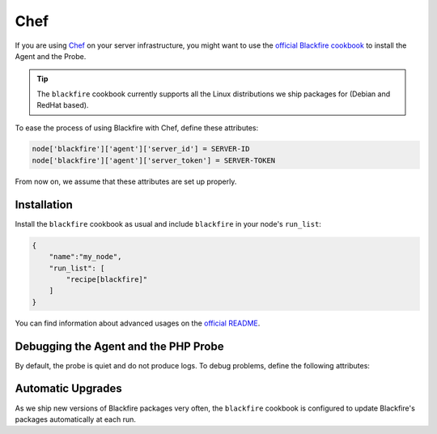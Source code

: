 Chef
====

If you are using `Chef <https://www.chef.io/>`_ on your server infrastructure,
you might want to use the `official Blackfire cookbook
<https://supermarket.chef.io/cookbooks/blackfire>`_ to install the Agent and the
Probe.

.. tip::

    The ``blackfire`` cookbook currently supports all the Linux distributions
    we ship packages for (Debian and RedHat based).

To ease the process of using Blackfire with Chef, define these attributes:

.. code-block:: ruby

    node['blackfire']['agent']['server_id'] = SERVER-ID
    node['blackfire']['agent']['server_token'] = SERVER-TOKEN

From now on, we assume that these attributes are set up properly.

Installation
------------

Install the ``blackfire`` cookbook as usual and include ``blackfire`` in your
node's ``run_list``:

.. code-block:: json

    {
        "name":"my_node",
        "run_list": [
            "recipe[blackfire]"
        ]
    }

You can find information about advanced usages on the `official README
<https://supermarket.chef.io/cookbooks/blackfire#readme>`_.

Debugging the Agent and the PHP Probe
-------------------------------------

By default, the probe is quiet and do not produce logs. To debug problems,
define the following attributes:

.. code-block:: ruby
    :zerocopy:

    node['blackfire']['agent']['log_level'] = '4'
    node['blackfire']['php']['log_level'] = '4'

Automatic Upgrades
------------------

As we ship new versions of Blackfire packages very often, the ``blackfire``
cookbook is configured to update Blackfire's packages automatically at each run.
